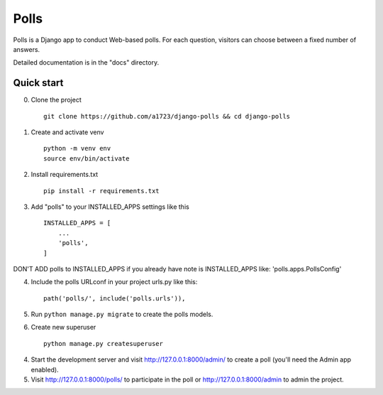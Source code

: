 =====
Polls
=====

Polls is a Django app to conduct Web-based polls. For each question,
visitors can choose between a fixed number of answers.

Detailed documentation is in the "docs" directory.

Quick start
-----------

0. Clone the project ::
    
    git clone https://github.com/a1723/django-polls && cd django-polls

1. Create and activate venv ::
    
    python -m venv env
    source env/bin/activate

2. Install requirements.txt ::
    
    pip install -r requirements.txt

3. Add "polls" to your INSTALLED_APPS settings like this ::

    INSTALLED_APPS = [
        ...
        'polls',
    ]

DON'T ADD polls to INSTALLED_APPS if you already have note is INSTALLED_APPS like: 'polls.apps.PollsConfig'

4. Include the polls URLconf in your project urls.py like this::

    path('polls/', include('polls.urls')),

5. Run ``python manage.py migrate`` to create the polls models.

6. Create new superuser ::

    python manage.py createsuperuser

4. Start the development server and visit http://127.0.0.1:8000/admin/
   to create a poll (you'll need the Admin app enabled).

5. Visit http://127.0.0.1:8000/polls/ to participate in the poll or http://127.0.0.1:8000/admin to admin the project.